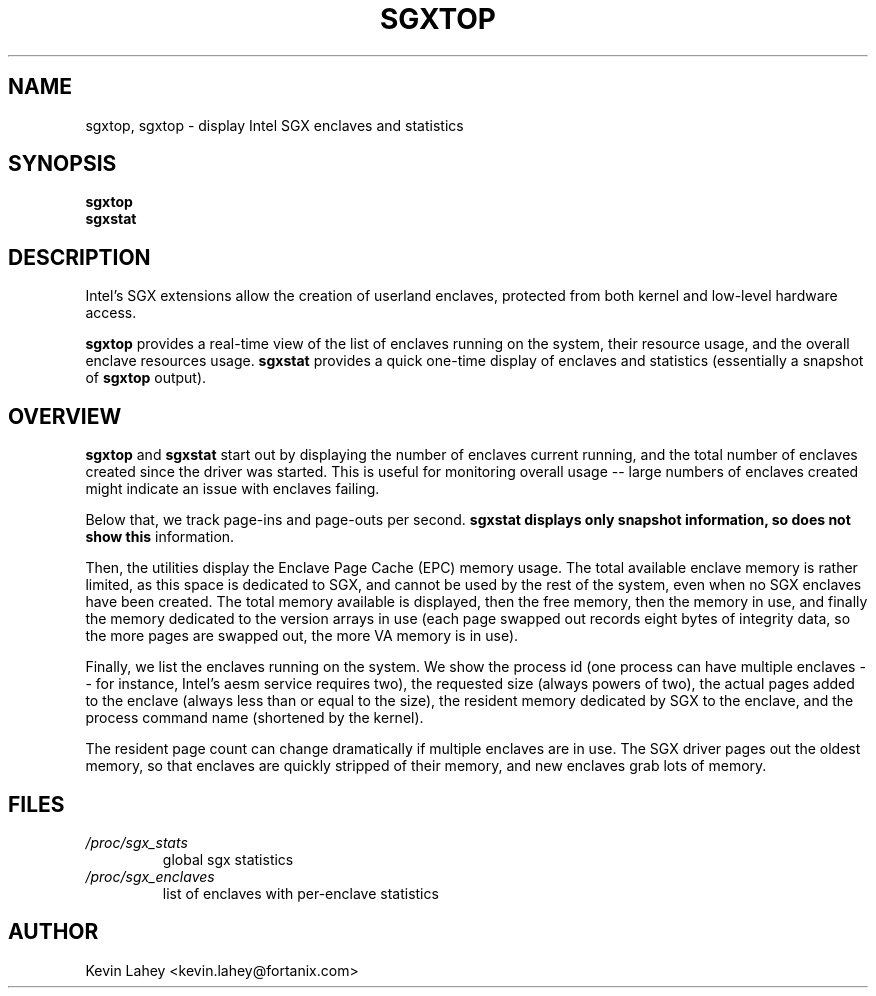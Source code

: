 .TH SGXTOP 1
.SH NAME
sgxtop, sgxtop \- display Intel SGX enclaves and statistics
.SH SYNOPSIS
.B sgxtop
.br
.B sgxstat
.SH DESCRIPTION
.\" ragged-right and no hyphenation
.na
.nh
.PP
Intel's SGX extensions allow the creation of userland enclaves, protected
from both kernel and low-level hardware access.
.PP
.B sgxtop
provides a real-time view of the list of enclaves running on the system,
their resource usage, and the overall enclave resources usage.
.B sgxstat
provides a quick one-time display of enclaves and statistics
(essentially a snapshot of
.B sgxtop
output).
.SH OVERVIEW
.PP
.B sgxtop
and
.B sgxstat
start out by displaying the number of enclaves current running,
and the total number of enclaves created since the driver was started.
This is useful for monitoring overall usage -- large numbers of
enclaves created might indicate an issue with enclaves failing.
.PP
Below that, we track page-ins and page-outs per second.
.B sgxstat displays only snapshot information, so does not show this
information.
.PP
Then, the utilities
display the Enclave Page Cache (EPC) memory usage.
The total available enclave memory
is rather limited, as this space is dedicated to SGX, and cannot be used
by the rest of the system, even when no SGX enclaves have been created.
The total memory available is displayed, then the free memory, then the
memory in use, and finally the memory dedicated to the version arrays in
use (each page swapped out records eight bytes of integrity data, so the
more pages are swapped out, the more VA memory is in use).
.PP
Finally, we list the enclaves running on the system.  We show the
process id (one process can have multiple enclaves -- for instance,
Intel's aesm service requires two), the requested size (always powers
of two), the actual pages added to the enclave (always less than or
equal to the size), the resident memory dedicated by SGX to the enclave,
and the process command name (shortened by the kernel).
.PP
The resident page count can change dramatically if multiple enclaves are
in use.  The SGX driver pages out the oldest memory, so that enclaves
are quickly stripped of their memory, and new enclaves grab lots of
memory.
.SH FILES
.TP
.I /proc/sgx_stats
global sgx statistics
.TP
.I /proc/sgx_enclaves
list of enclaves with per-enclave statistics
.SH AUTHOR
Kevin Lahey <kevin.lahey@fortanix.com>
